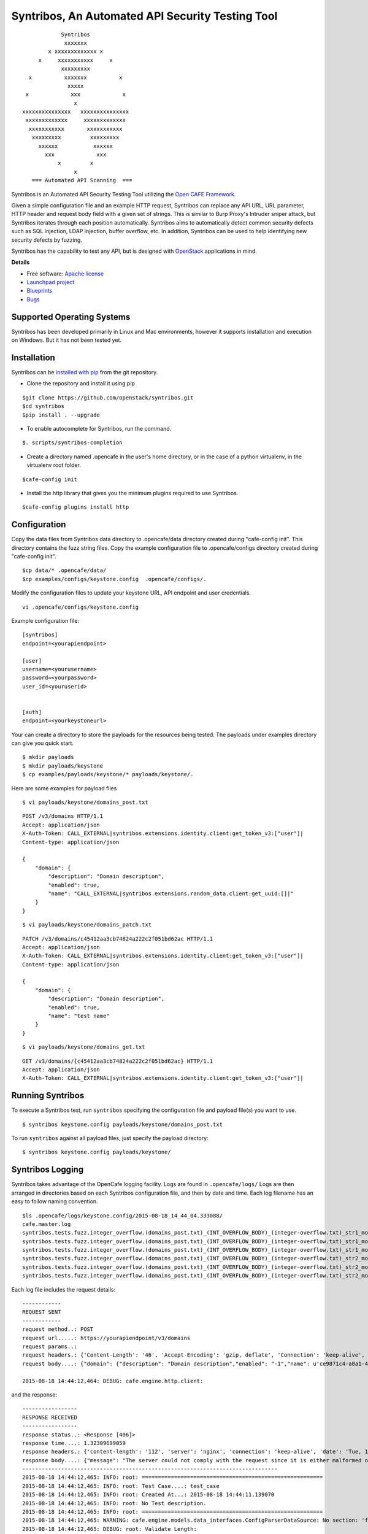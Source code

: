 Syntribos, An Automated API Security Testing Tool
=================================================

::

                      Syntribos
                       xxxxxxx
                  x xxxxxxxxxxxxx x
               x     xxxxxxxxxxx     x
                      xxxxxxxxx
            x          xxxxxxx          x
                        xxxxx
           x             xxx             x
                          x
          xxxxxxxxxxxxxxx   xxxxxxxxxxxxxxx
           xxxxxxxxxxxxx     xxxxxxxxxxxxx
            xxxxxxxxxxx       xxxxxxxxxxx
             xxxxxxxxx         xxxxxxxxx
               xxxxxx           xxxxxx
                 xxx             xxx
                     x         x
                          x
             === Automated API Scanning  ===


.. image:: https://img.shields.io/pypi/v/syntribos.svg
    :target: https://pypi.python.org/pypi/syntribos/
    :alt: Latest Version

.. image:: https://img.shields.io/pypi/dm/syntribos.svg
    :target: https://pypi.python.org/pypi/syntribos/
    :alt: Downloads

Syntribos is an Automated API Security Testing Tool utilizing the `Open
CAFE Framework <https://github.com/stackforge/opencafe>`__.

Given a simple configuration file and an example HTTP request, Syntribos
can replace any API URL, URL parameter, HTTP header and request body
field with a given set of strings. This is similar to Burp Proxy's
Intruder sniper attack, but Syntribos iterates through each position
automatically. Syntribos aims to automatically detect common security
defects such as SQL injection, LDAP injection, buffer overflow, etc. In
addition, Syntribos can be used to help identifying new security defects
by fuzzing.

Syntribos has the capability to test any API, but is designed with
`OpenStack <http://http://www.openstack.org/>`__ applications in mind.

**Details**

* Free software: `Apache license`_
* `Launchpad project`_
* `Blueprints`_
* `Bugs`_

Supported Operating Systems
---------------------------

Syntribos has been developed primarily in Linux and Mac environments,
however it supports installation and execution on Windows. But it has
not been tested yet.

Installation
------------

Syntribos can be `installed with
pip <https://pypi.python.org/pypi/pip>`__ from the git repository.

-  Clone the repository and install it using pip

::

   $git clone https://github.com/openstack/syntribos.git
   $cd syntribos
   $pip install . --upgrade

-  To enable autocomplete for Syntribos, run the command.

::

   $. scripts/syntribos-completion

-  Create a directory named .opencafe in the user's home directory, or in the case of a python virtualenv, in the virtualenv root folder.

::

   $cafe-config init

-  Install the http library that gives you the minimum plugins required to use Syntribos.

::

   $cafe-config plugins install http 

Configuration
-------------

Copy the data files from Syntribos data directory to .opencafe/data directory created during "cafe-config init". This directory contains the fuzz string files. Copy the example configuration file to .opencafe/configs directory created during "cafe-config init".

::

    $cp data/* .opencafe/data/
    $cp examples/configs/keystone.config  .opencafe/configs/.

Modify the configuration files to update your keystone URL, API endpoint
and user credentials.

::

    vi .opencafe/configs/keystone.config

Example configuration file:

::

    [syntribos]
    endpoint=<yourapiendpoint>

    [user]
    username=<yourusername>
    password=<yourpassword>
    user_id=<youruserid>


    [auth]
    endpoint=<yourkeystoneurl>

Your can create a directory to store the payloads for the resources
being tested. The payloads under examples directory can give you quick
start.

::

    $ mkdir payloads
    $ mkdir payloads/keystone
    $ cp examples/payloads/keystone/* payloads/keystone/.

Here are some examples for payload files

::

    $ vi payloads/keystone/domains_post.txt

::

    POST /v3/domains HTTP/1.1
    Accept: application/json
    X-Auth-Token: CALL_EXTERNAL|syntribos.extensions.identity.client:get_token_v3:["user"]|
    Content-type: application/json

    {
        "domain": {
            "description": "Domain description",
            "enabled": true,
            "name": "CALL_EXTERNAL|syntribos.extensions.random_data.client:get_uuid:[]|"
        }
    }

::

    $ vi payloads/keystone/domains_patch.txt

::

    PATCH /v3/domains/c45412aa3cb74824a222c2f051bd62ac HTTP/1.1
    Accept: application/json
    X-Auth-Token: CALL_EXTERNAL|syntribos.extensions.identity.client:get_token_v3:["user"]|
    Content-type: application/json

    {
        "domain": {
            "description": "Domain description",
            "enabled": true,
            "name": "test name"
        }
    }

::

    $ vi payloads/keystone/domains_get.txt

::

    GET /v3/domains/{c45412aa3cb74824a222c2f051bd62ac} HTTP/1.1
    Accept: application/json
    X-Auth-Token: CALL_EXTERNAL|syntribos.extensions.identity.client:get_token_v3:["user"]|


Running Syntribos
-----------------

To execute a Syntribos test, run ``syntribos`` specifying the configuration
file and payload file(s) you want to use.

::

    $ syntribos keystone.config payloads/keystone/domains_post.txt

To run ``syntribos`` against all payload files, just specify the payload
directory:

::

    $ syntribos keystone.config payloads/keystone/

Syntribos Logging
-----------------

Syntribos takes advantage of the OpenCafe logging facility. Logs are
found in ``.opencafe/logs/`` Logs are then arranged in directories based
on each Syntribos configuration file, and then by date and time. Each
log filename has an easy to follow naming convention.

::

    $ls .opencafe/logs/keystone.config/2015-08-18_14_44_04.333088/
    cafe.master.log
    syntribos.tests.fuzz.integer_overflow.(domains_post.txt)_(INT_OVERFLOW_BODY)_(integer-overflow.txt)_str1_model1.log
    syntribos.tests.fuzz.integer_overflow.(domains_post.txt)_(INT_OVERFLOW_BODY)_(integer-overflow.txt)_str1_model2.log
    syntribos.tests.fuzz.integer_overflow.(domains_post.txt)_(INT_OVERFLOW_BODY)_(integer-overflow.txt)_str1_model3.log
    syntribos.tests.fuzz.integer_overflow.(domains_post.txt)_(INT_OVERFLOW_BODY)_(integer-overflow.txt)_str2_model1.log
    syntribos.tests.fuzz.integer_overflow.(domains_post.txt)_(INT_OVERFLOW_BODY)_(integer-overflow.txt)_str2_model2.log
    syntribos.tests.fuzz.integer_overflow.(domains_post.txt)_(INT_OVERFLOW_BODY)_(integer-overflow.txt)_str2_model3.log

Each log file includes the request details:

::

    ------------
    REQUEST SENT
    ------------
    request method..: POST
    request url.....: https://yourapiendpoint/v3/domains
    request params..:
    request headers.: {'Content-Length': '46', 'Accept-Encoding': 'gzip, deflate', 'Connection': 'keep-alive', 'Accept': 'application/json', 'User-Agent': 'python-requests/2.7.0 CPython/2.7.9 Darwin/11.4.2', 'Host': 'yourapiendpoint', 'X-Auth-Token': u'9b1ed3d1cc69491ab914dcb6ced00440', 'Content-type': 'application/json'}
    request body....: {"domain": {"description": "Domain description","enabled": "-1","name": u'ce9871c4-a0a1-4fbe-88db-f0729b43172c'}}

    2015-08-18 14:44:12,464: DEBUG: cafe.engine.http.client:

and the response:

::

    -----------------
    RESPONSE RECEIVED
    -----------------
    response status..: <Response [406]>
    response time....: 1.32309699059
    response headers.: {'content-length': '112', 'server': 'nginx', 'connection': 'keep-alive', 'date': 'Tue, 18 Aug 2015 19:44:11 GMT', 'content-type': 'application/json; charset=UTF-8'}
    response body....: {"message": "The server could not comply with the request since it is either malformed or otherwise incorrect."}
    -------------------------------------------------------------------------------
    2015-08-18 14:44:12,465: INFO: root: ========================================================
    2015-08-18 14:44:12,465: INFO: root: Test Case....: test_case
    2015-08-18 14:44:12,465: INFO: root: Created At...: 2015-08-18 14:44:11.139070
    2015-08-18 14:44:12,465: INFO: root: No Test description.
    2015-08-18 14:44:12,465: INFO: root: ========================================================
    2015-08-18 14:44:12,465: WARNING: cafe.engine.models.data_interfaces.ConfigParserDataSource: No section: 'fuzz'.  Using default value '200.0' instead
    2015-08-18 14:44:12,465: DEBUG: root: Validate Length:
            Initial request length: 52
            Initial response length: 112
            Request length: 46
            Response length: 112
            Request difference: -6
            Response difference: 0
            Precent difference: 0.0
            Config percent: 200.0

Note the "Validate Length" section at the end. This is used to help
determine whether the test passed or failed. If the *Percent difference*
exceeds the *Config percent* the test has failed. The *Config percent*
is set in ``syntribos/syntribos/tests/fuzz/config.py``. The *Percent
difference* is calculated in
``syntribos/syntribos/tests/fuzz/base_fuzz.py``. Additional validations,
such as looking for SQL strings or stack traces, can be added to
individual tests.

The Logs also contain a summary of data related to the test results
above:

::

    2015-08-18 14:44:12,466: INFO: root: ========================================================
    2015-08-18 14:44:12,466: INFO: root: Test Case......: test_case
    2015-08-18 14:44:12,466: INFO: root: Result.........: Passed
    2015-08-18 14:44:12,466: INFO: root: Start Time.....: 2015-08-18 14:44:12.464843
    2015-08-18 14:44:12,466: INFO: root: Elapsed Time...: 0:00:00.001203
    2015-08-18 14:44:12,466: INFO: root: ========================================================
    2015-08-18 14:44:12,467: INFO: root: ========================================================
    2015-08-18 14:44:12,467: INFO: root: Fixture........: syntribos.tests.fuzz.all_attacks.(agent_patch.txt)_(ALL_ATTACKS_BODY)_(all-attacks.txt)_str1_model1
    2015-08-18 14:44:12,467: INFO: root: Result.........: Passed
    2015-08-18 14:44:12,467: INFO: root: Start Time.....: 2015-08-18 14:44:11.139070
    2015-08-18 14:44:12,467: INFO: root: Elapsed Time...: 0:00:01.328030
    2015-08-18 14:44:12,468: INFO: root: Total Tests....: 1
    2015-08-18 14:44:12,468: INFO: root: Total Passed...: 1
    2015-08-18 14:44:12,468: INFO: root: Total Failed...: 0
    2015-08-18 14:44:12,468: INFO: root: Total Errored..: 0
    2015-08-18 14:44:12,468: INFO: root: ========================================================

Basic Syntribos Test Anatomy
----------------------------

**Test Types**

The tests included at release time include LDAP injection, SQL
injection, integer overflow and the generic all\_attacks.

In order to run a specific test, simply use the ``-t, --test-types``
option and provide `syntribos` with a keyword or keywords to match from
the test files located in ``syntribos/tests/fuzz/``.

For SQL injection tests, use:

::

    $ syntribos keystone.config payloads/keystone/domains_post.txt -t SQL

For SQL injection tests against the payload body only, use:

::

    $ syntribos keystone.config payloads/keystone/domains_post.txt -t SQL_INJECTION_BODY

For all tests against HTTP headers only, use:

::

    $ syntribos keystone.config payloads/keystone/domains_post.txt -t HEADERS

**Call External**

Syntribos payload files can be supplemented with variable data, or data
retrieved from external sources. This is handled using 'extensions.'

Extensions are found in ``syntribos/syntribos/extensions/`` .

One example packaged with Syntribos enables the tester to obtain an auth
token from keystone/identity. The code is located in
``identity/client.py``

To make use of this extension, add the following to the header of your
payload file:

::

    X-Auth-Token: CALL_EXTERNAL|syntribos.extensions.identity.client:get_token_v3:["user"]|

The "user" string indicates the data from the configuration file we
added in ``opencafe/configs/keystone.config``

Another example is found in ``random_data/client.py`` . This returns a
UUID when random but unique data is needed. This can be used in place of
usernames when fuzzing a create user call.

::

    "username": "CALL_EXTERNAL|syntribos.extensions.random_data.client:get_uuid:[]|",

The extension function can return one value or be used as a generator if
you want it to change for each test.

**Action Field**

While Syntribos is designed to test all fields in a request, it can also
ignore specific fields through the use of Action Fields. If you want to
fuzz against a static object ID, use th Action Field indicator as
follows:

::

    "ACTION_FIELD:id": "1a16f348-c8d5-42ec-a474-b1cdf78cf40f",

The ID provided will remain static for every test.

Executing Unittests
-------------------

Navigate to the syntribos root directory

::

    python -m unittest discover syntribos/ -p ut_*.py

.. _Apache license: https://github.com/openstack/syntribos/blob/master/LICENSE
.. _Launchpad project: https://launchpad.net/syntribos
.. _Blueprints: https://blueprints.launchpad.net/syntribos
.. _Bugs: https://bugs.launchpad.net/syntribos

